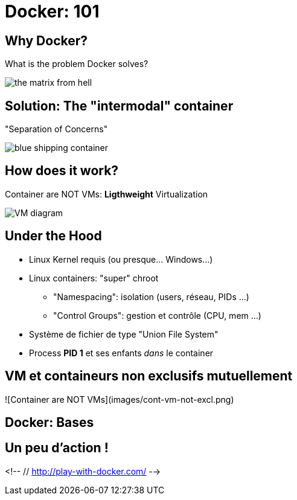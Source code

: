 
=  Docker: 101

== Why Docker?

What is the problem Docker solves?

image::{imagedir}/the-matrix-from-hell.png[]

== Solution: The "intermodal" container

"Separation of Concerns"

image::{imagedir}/blue-shipping-container.png[]

== How does it work?

Container are NOT VMs: **Ligthweight** Virtualization

// "Separation of concerns": 1 "tâche" par containeur

image::{imagedir}/VM-diagram.png[]

== Under the Hood

* Linux Kernel requis (ou presque... Windows...)
* Linux containers: "super" chroot
  - "Namespacing": isolation (users, réseau, PIDs ...)
  - "Control Groups": gestion et contrôle (CPU, mem ...)
* Système de fichier de type "Union File System"
* Process **PID 1** et ses enfants _dans_ le container


== VM et containeurs non exclusifs mutuellement

![Container are NOT VMs](images/cont-vm-not-excl.png)

== Docker: Bases

== Un peu d'action !

<!-- // http://play-with-docker.com/ -->

